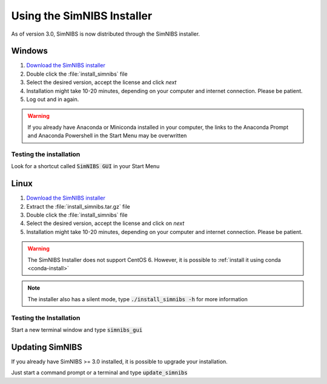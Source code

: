 Using the SimNIBS Installer
===========================

As of version 3.0, SimNIBS is now distributed through the SimNIBS installer.


Windows
-------
1. `Download the SimNIBS installer <http://simnibs.drcmr.dk/>`_

2. Double click the :file:`install_simnibs` file

3. Select the desired version, accept the license and click *next*

4. Installation might take 10-20 minutes, depending on your computer and internet connection. Please be patient.
 
5. Log out and in again.

.. warning:: If you already have Anaconda or Miniconda installed in your computer, the links to the Anaconda Prompt and Anaconda Powershell in the Start Menu may be overwritten

Testing the installation
'''''''''''''''''''''''''

Look for a shortcut called :code:`SimNIBS GUI` in your Start Menu


Linux
-----
1. `Download the SimNIBS installer <http://simnibs.drcmr.dk/>`_

2. Extract the :file:`install_simnibs.tar.gz` file

3. Double click the :file:`install_simnibs` file

4. Select the desired version, accept the license and click on *next*

5. Installation might take 10-20 minutes, depending on your computer and internet connection. Please be patient.

.. warning:: The SimNIBS Installer does not support CentOS 6. However, it is possible to :ref:`install it using conda <conda-install>`

.. note:: The installer also has a silent mode, type :code:`./install_simnibs -h` for more information


Testing the Installation
'''''''''''''''''''''''''
Start a new terminal window and type :code:`simnibs_gui`


Updating SimNIBS
-----------------

If you already have SimNIBS >= 3.0 installed, it is possible to upgrade your
installation.

Just start a command prompt or a terminal and type :code:`update_simnibs`
